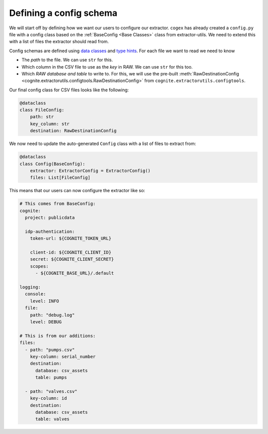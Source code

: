 .. configs:

Defining a config schema
========================

We will start off by defining how we want our users to configure our extractor. ``cogex`` has already created a
``config.py`` file with a config class based on the :ref:`BaseConfig <Base Classes>` class from extractor-utils. We
need to extend this with a list of files the extractor should read from.

Config schemas are defined using `data classes <https://docs.python.org/3/library/dataclasses.html>`_ and `type hints
<https://docs.python.org/3/library/typing.html>`_. For each file we want to read we need to know

*  The *path* to the file. We can use ``str`` for this.
*  Which column in the CSV file to use as the *key* in RAW. We can use ``str`` for this too.
*  Which *RAW database and table* to write to. For this, we will use the pre-built :meth:`RawDestinationConfig <cognite.extractorutils.configtools.RawDestinationConfig>` from ``cognite.extractorutils.configtools``.

Our final config class for CSV files looks like the following:

.. code-block:: python

    @dataclass
    class FileConfig:
        path: str
        key_column: str
        destination: RawDestinationConfig

We now need to update the auto-generated ``Config`` class with a list of files to extract from:

.. code-block:: python

    @dataclass
    class Config(BaseConfig):
        extractor: ExtractorConfig = ExtractorConfig()
        files: List[FileConfig]

This means that our users can now configure the extractor like so:

.. code-block:: yaml

    # This comes from BaseConfig:
    cognite:
      project: publicdata

      idp-authentication:
        token-url: ${COGNITE_TOKEN_URL}

        client-id: ${COGNITE_CLIENT_ID}
        secret: ${COGNITE_CLIENT_SECRET}
        scopes:
          - ${COGNITE_BASE_URL}/.default

    logging:
      console:
        level: INFO
      file:
        path: "debug.log"
        level: DEBUG

    # This is from our additions:
    files:
      - path: "pumps.csv"
        key-column: serial_number
        destination:
          database: csv_assets
          table: pumps

      - path: "valves.csv"
        key-column: id
        destination:
          database: csv_assets
          table: valves
